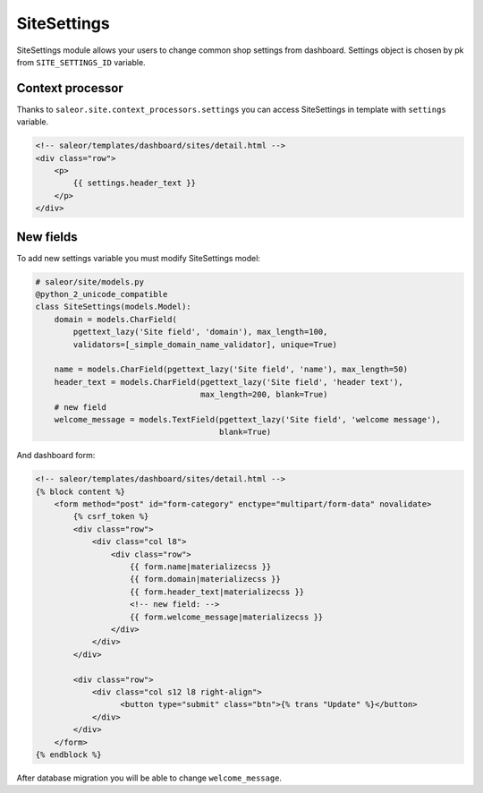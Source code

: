 SiteSettings
============

SiteSettings module allows your users to change common shop settings from dashboard.
Settings object is chosen by pk from ``SITE_SETTINGS_ID`` variable.


Context processor
-----------------
Thanks to ``saleor.site.context_processors.settings`` you can access SiteSettings in template with ``settings`` variable.

.. code-block:: html

    <!-- saleor/templates/dashboard/sites/detail.html -->
    <div class="row">
        <p>
            {{ settings.header_text }}
        </p>
    </div>


New fields
----------
To add new settings variable you must modify SiteSettings model:

.. code-block:: python

    # saleor/site/models.py
    @python_2_unicode_compatible
    class SiteSettings(models.Model):
        domain = models.CharField(
            pgettext_lazy('Site field', 'domain'), max_length=100,
            validators=[_simple_domain_name_validator], unique=True)

        name = models.CharField(pgettext_lazy('Site field', 'name'), max_length=50)
        header_text = models.CharField(pgettext_lazy('Site field', 'header text'),
                                       max_length=200, blank=True)
        # new field
        welcome_message = models.TextField(pgettext_lazy('Site field', 'welcome message'),
                                           blank=True)


And dashboard form:

.. code-block:: html

    <!-- saleor/templates/dashboard/sites/detail.html -->
    {% block content %}
        <form method="post" id="form-category" enctype="multipart/form-data" novalidate>
            {% csrf_token %}
            <div class="row">
                <div class="col l8">
                    <div class="row">
                        {{ form.name|materializecss }}
                        {{ form.domain|materializecss }}
                        {{ form.header_text|materializecss }}
                        <!-- new field: -->
                        {{ form.welcome_message|materializecss }}
                    </div>
                </div>
            </div>

            <div class="row">
                <div class="col s12 l8 right-align">
                      <button type="submit" class="btn">{% trans "Update" %}</button>
                </div>
            </div>
        </form>
    {% endblock %}

After database migration you will be able to change ``welcome_message``.
